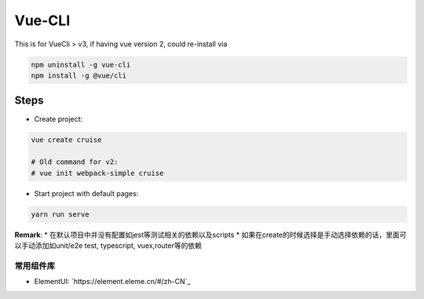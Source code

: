 Vue-CLI
==================

This is for VueCli > v3, if having vue version 2, could re-install via 

.. code-block:: bash
  
  npm uninstall -g vue-cli
  npm install -g @vue/cli
  
Steps
-----------

* Create project: 

.. code-block:: bash
  
  vue create cruise
  
  # Old command for v2: 
  # vue init webpack-simple cruise

* Start project with default pages:

.. code-block:: bash
  
  yarn run serve


**Remark**: 
* 在默认项目中并没有配置如jest等测试相关的依赖以及scripts
* 如果在create的时候选择是手动选择依赖的话，里面可以手动添加如unit/e2e test, typescript, vuex,router等的依赖


常用组件库
^^^^^^^^^^^^^^^^^

* ElementUI: `https://element.eleme.cn/#/zh-CN`_
  
